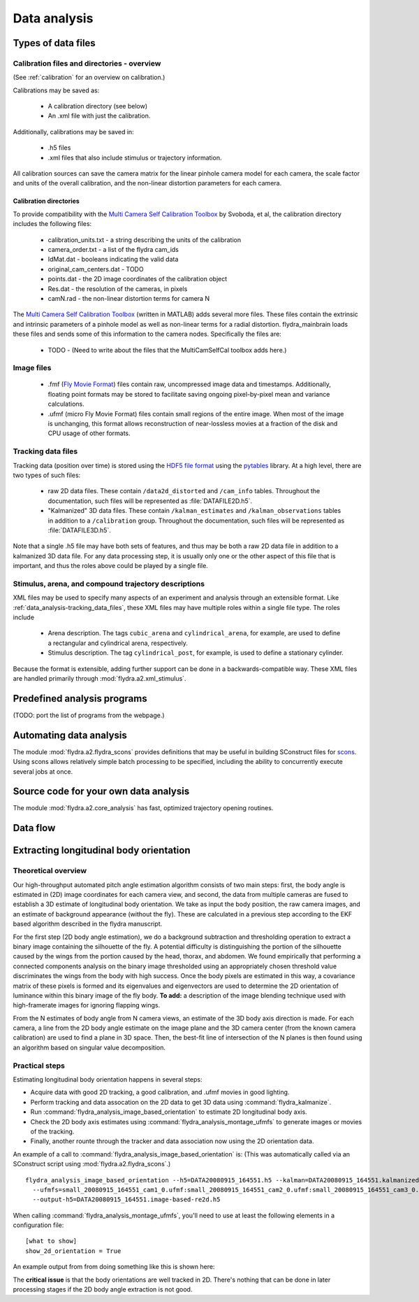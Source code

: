 Data analysis
*************

Types of data files
===================

.. _data_analysis-file_types-calibration_files:

Calibration files and directories - overview
--------------------------------------------

(See :ref:`calibration` for an overview on calibration.)

Calibrations may be saved as:

 * A calibration directory (see below)

 * An .xml file with just the calibration.

Additionally, calibrations may be saved in:

 * .h5 files

 * .xml files that also include stimulus or trajectory information.

All calibration sources can save the camera matrix for the linear
pinhole camera model for each camera, the scale factor and units of
the overall calibration, and the non-linear distortion parameters for
each camera.

Calibration directories
.......................

To provide compatibility with the `Multi Camera Self Calibration
Toolbox`_ by Svoboda, et al, the calibration directory includes the
following files:

 * calibration_units.txt - a string describing the units of the calibration
 * camera_order.txt - a list of the flydra cam_ids
 * IdMat.dat - booleans indicating the valid data
 * original_cam_centers.dat - TODO
 * points.dat - the 2D image coordinates of the calibration object
 * Res.dat - the resolution of the cameras, in pixels
 * camN.rad - the non-linear distortion terms for camera N

The `Multi Camera Self Calibration Toolbox`_ (written in MATLAB) adds
several more files. These files contain the extrinsic and intrinsic
parameters of a pinhole model as well as non-linear terms for a radial
distortion. flydra_mainbrain loads these files and sends some of this
information to the camera nodes. Specifically the files are:

 * TODO - (Need to write about the files that the MultiCamSelfCal
   toolbox adds here.)

.. _Multi Camera Self Calibration Toolbox: http://cmp.felk.cvut.cz/%7Esvoboda/SelfCal/index.html

Image files
-----------

 * .fmf (`Fly Movie Format`_) files contain raw, uncompressed image
   data and timestamps. Additionally, floating point formats may be
   stored to facilitate saving ongoing pixel-by-pixel mean and
   variance calculations.

 * .ufmf (micro Fly Movie Format) files contain small regions of the
   entire image. When most of the image is unchanging, this format
   allows reconstruction of near-lossless movies at a fraction of the
   disk and CPU usage of other formats.

.. _Fly Movie Format: http://code.astraw.com/projects/motmot

.. _data_analysis-tracking_data_files:

Tracking data files
-------------------

Tracking data (position over time) is stored using the `HDF5 file
format`_ using the pytables_ library. At a high level, there are two
types of such files:

 * raw 2D data files. These contain ``/data2d_distorted`` and
   ``/cam_info`` tables. Throughout the documentation, such files will
   be represented as :file:`DATAFILE2D.h5`.

 * "Kalmanized" 3D data files. These contain ``/kalman_estimates`` and
   ``/kalman_observations`` tables in addition to a ``/calibration``
   group.  Throughout the documentation, such files will be
   represented as :file:`DATAFILE3D.h5`.

Note that a single .h5 file may have both sets of features, and thus
may be both a raw 2D data file in addition to a kalmanized 3D data
file. For any data processing step, it is usually only one or the
other aspect of this file that is important, and thus the roles above
could be played by a single file.

.. _HDF5 file format: http://www.hdfgroup.org/HDF5/index.html
.. _pytables: http://pytables.org

Stimulus, arena, and compound trajectory descriptions
-----------------------------------------------------

XML files may be used to specify many aspects of an experiment and
analysis through an extensible format. Like
:ref:`data_analysis-tracking_data_files`, these XML files may have
multiple roles within a single file type. The roles include

 * Arena description. The tags ``cubic_arena`` and
   ``cylindrical_arena``, for example, are used to define a
   rectangular and cylindrical arena, respectively.

 * Stimulus description. The tag ``cylindrical_post``, for example, is
   used to define a stationary cylinder.

Because the format is extensible, adding further support can be done
in a backwards-compatible way. These XML files are handled primarily
through :mod:`flydra.a2.xml_stimulus`.

Predefined analysis programs
============================

(TODO: port the list of programs from the webpage.)

Automating data analysis
========================

The module :mod:`flydra.a2.flydra_scons` provides definitions that may
be useful in building SConstruct files for scons_. Using scons allows
relatively simple batch processing to be specified, including the
ability to concurrently execute several jobs at once.

.. _scons: http://scons.org

Source code for your own data analysis
======================================

The module :mod:`flydra.a2.core_analysis` has fast, optimized
trajectory opening routines.

Data flow
=========

.. graphviz::

  digraph G {
    size ="6,4";
    TwoDee -> da;
    cal -> da;
    motion_model -> da;
    da -> kalman_observations;
    da -> kalman_estimates;
    kalman_observations -> smoothed_kalman_estimates;
    motion_model -> smoothed_kalman_estimates;

    da [label="data association & tracking (flydra_kalmanize or flydra_mainbrain)"];
    TwoDee [label="2D observations"];
    cal [label="calibration"];
    motion_model [label="dynamic model"];
    kalman_estimates [label="kalman_estimates (in .h5 file)"];
    kalman_observations [label="kalman_observations (in .h5 file)"];
    smoothed_kalman_estimates [label="smoothed kalman estimates [output of load_data(use_kalman_smoothing=True)]"];
  }


Extracting longitudinal body orientation
========================================

Theoretical overview
--------------------

Our high-throughput automated pitch angle estimation algorithm
consists of two main steps: first, the body angle is estimated in (2D)
image coordinates for each camera view, and second, the data from
multiple cameras are fused to establish a 3D estimate of longitudinal
body orientation. We take as input the body position, the raw camera
images, and an estimate of background appearance (without the
fly). These are calculated in a previous step according to the EKF
based algorithm described in the flydra manuscript.

For the first step (2D body angle estimation), we do a background
subtraction and thresholding operation to extract a binary image
containing the silhouette of the fly. A potential difficulty is
distinguishing the portion of the silhouette caused by the wings from
the portion caused by the head, thorax, and abdomen. We found
empirically that performing a connected components analysis on the
binary image thresholded using an appropriately chosen threshold value
discriminates the wings from the body with high success. Once the body
pixels are estimated in this way, a covariance matrix of these pixels
is formed and its eigenvalues and eigenvectors are used to determine
the 2D orientation of luminance within this binary image of the fly
body. **To add:** a description of the image blending technique used
with high-framerate images for ignoring flapping wings.

From the N estimates of body angle from N camera views, an estimate of
the 3D body axis direction is made. For each camera, a line from the
2D body angle estimate on the image plane and the 3D camera center
(from the known camera calibration) are used to find a plane in 3D
space.  Then, the best-fit line of intersection of the N planes is
then found using an algorithm based on singular value decomposition.


Practical steps
---------------

Estimating longitudinal body orientation happens in several steps:

* Acquire data with good 2D tracking, a good calibration, and .ufmf
  movies in good lighting.

* Perform tracking and data assocation on the 2D data to get 3D data
  using :command:`flydra_kalmanize`.

* Run :command:`flydra_analysis_image_based_orientation` to estimate
  2D longitudinal body axis.

* Check the 2D body axis estimates using :command:`flydra_analysis_montage_ufmfs` 
  to generate images or movies of the tracking.

* Finally, another rounte through the tracker and data association now
  using the 2D orientation data.

An example of a call to
:command:`flydra_analysis_image_based_orientation` is: (This was
automatically called via an SConstruct script using
:mod:`flydra.a2.flydra_scons`.)

::

  flydra_analysis_image_based_orientation --h5=DATA20080915_164551.h5 --kalman=DATA20080915_164551.kalmanized.h5 \
    --ufmfs=small_20080915_164551_cam1_0.ufmf:small_20080915_164551_cam2_0.ufmf:small_20080915_164551_cam3_0.ufmf:small_20080915_164551_cam4_0.ufmf \
    --output-h5=DATA20080915_164551.image-based-re2d.h5

When calling :command:`flydra_analysis_montage_ufmfs`, you'll need to
use at least the following elements in a configuration file::

  [what to show]
  show_2d_orientation = True

An example output from from doing something like this is shown here:

.. image:: screenshots/image_based_angles.jpg
  :width: 538
  :height: 418

The **critical issue** is that the body orientations are well tracked
in 2D. There's nothing that can be done in later processing stages if
the 2D body angle extraction is not good.